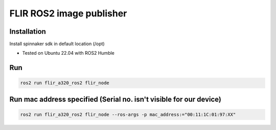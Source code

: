 FLIR ROS2 image publisher
=========================

Installation
------------
Install spinnaker sdk in default location (/opt)

* Tested on Ubuntu 22.04 with ROS2 Humble

Run
---

.. code-block:: bash

    ros2 run flir_a320_ros2 flir_node

Run mac address specified (Serial no. isn't visible for our device)
-------------------------------------------------------------------

.. code-block:: bash

    ros2 run flir_a320_ros2 flir_node --ros-args -p mac_address:="00:11:1C:01:97:XX"
